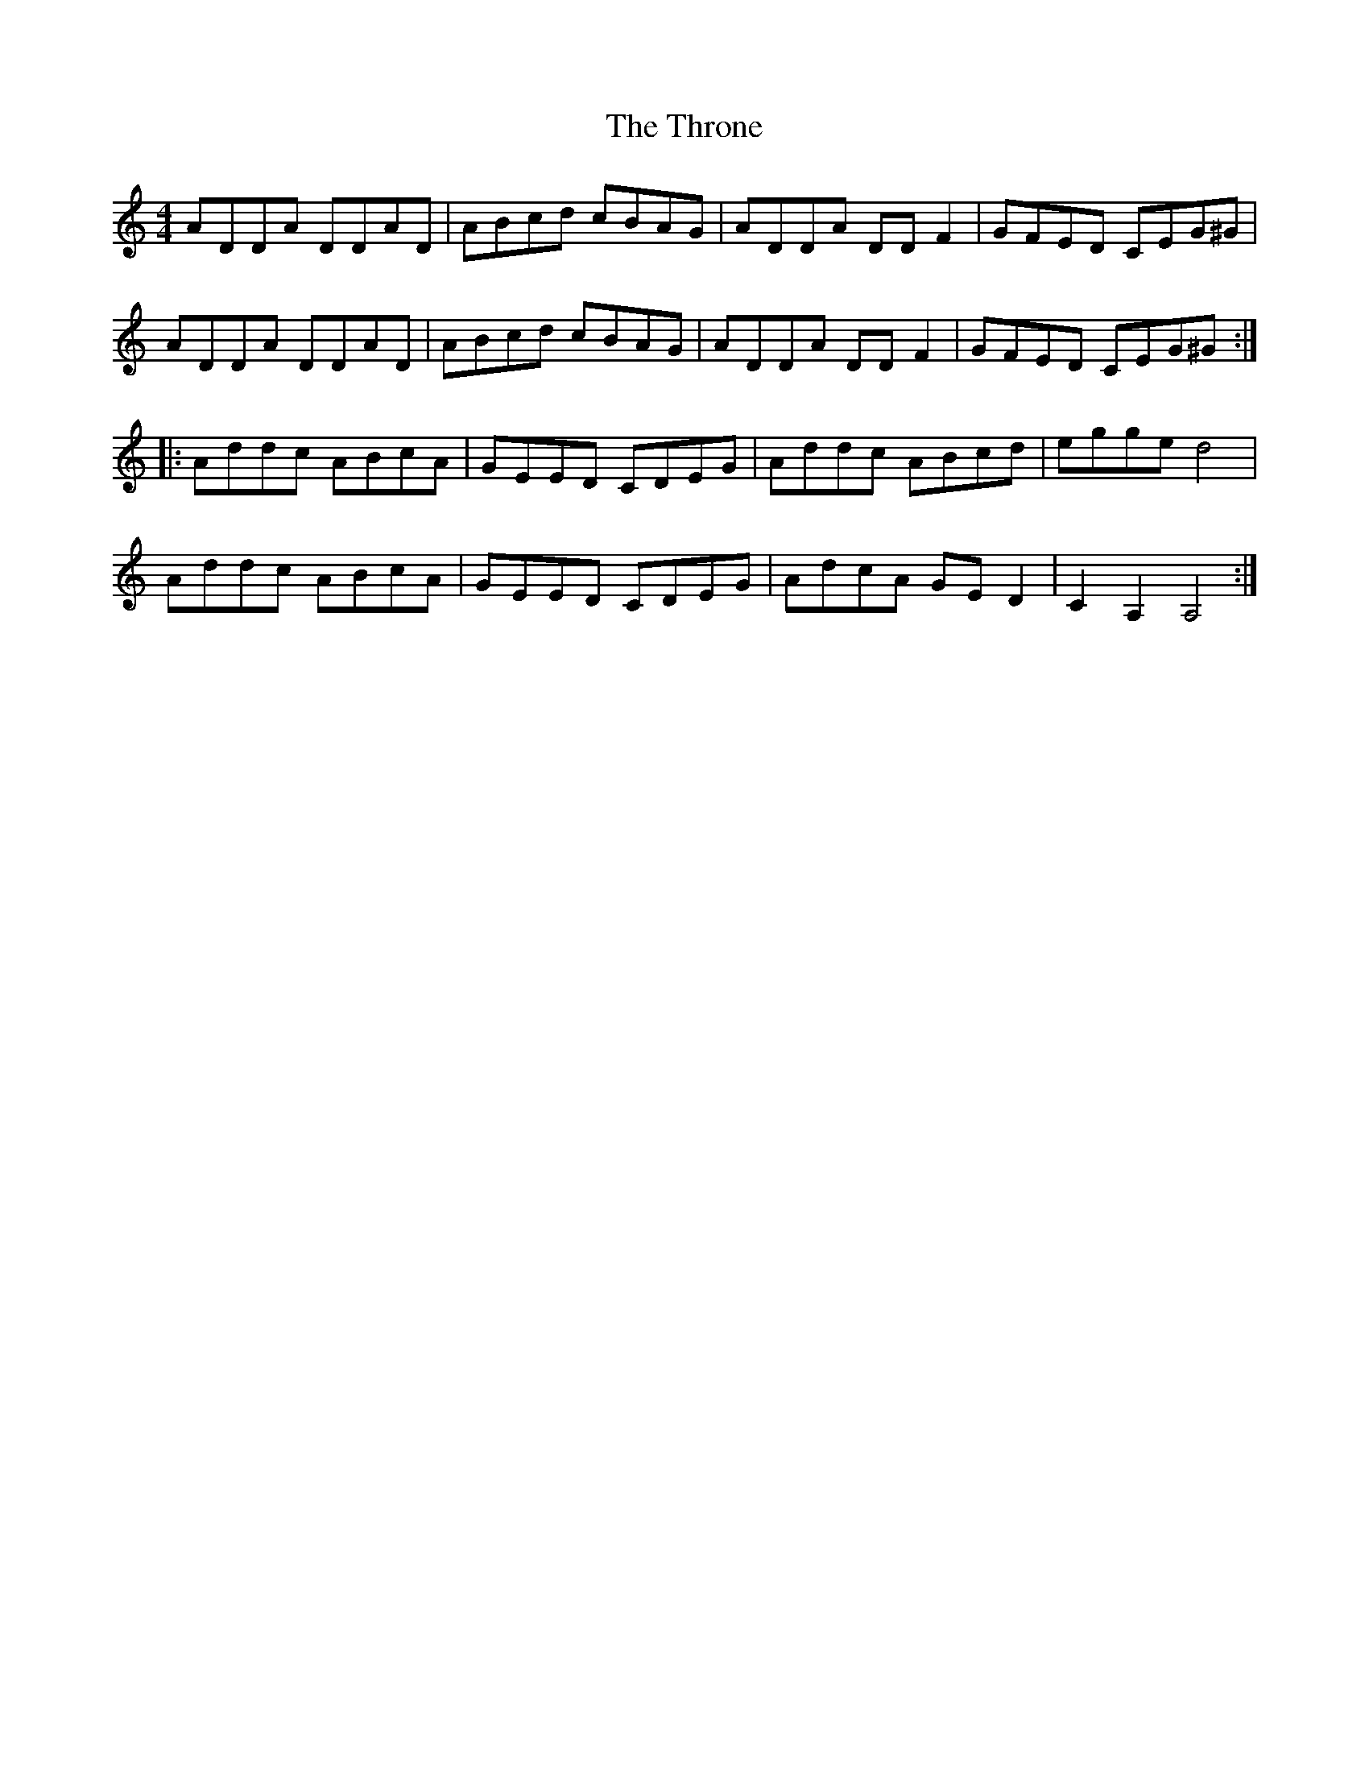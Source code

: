 X: 40041
T: Throne, The
R: reel
M: 4/4
K: Aminor
ADDA DDAD|ABcd cBAG|ADDA DDF2|GFED CEG^G|
ADDA DDAD|ABcd cBAG|ADDA DDF2|GFED CEG^G:|
|:Addc ABcA|GEED CDEG|Addc ABcd|egge d4|
Addc ABcA|GEED CDEG|AdcA GED2|C2A,2 A,4:|

